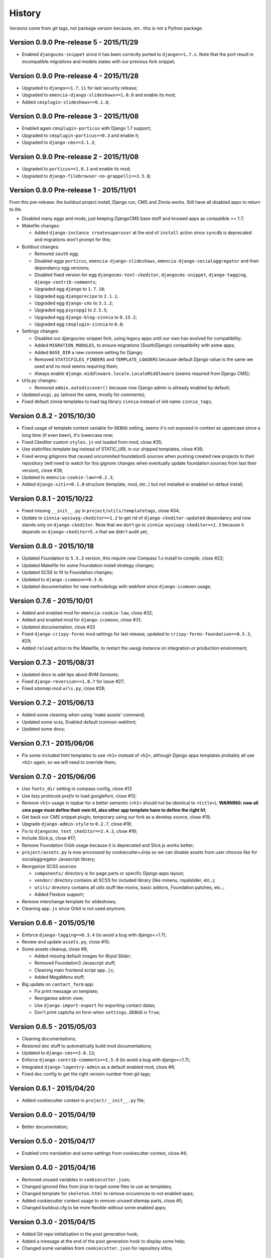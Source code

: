 .. _emencia_paste_djangocms_3: https://github.com/emencia/emencia_paste_djangocms_3

History
=======

Versions come from git tags, not package version because, err.. this is not a Python package.

Version 0.9.0 Pre-release 5 - 2015/11/29
----------------------------------------

* Enabled ``djangocms-snippet`` since it has been correctly ported to ``django==1.7.x``. Note that the port result in incompatible migrations and models states with our previous fork snippet;

Version 0.9.0 Pre-release 4 - 2015/11/28
----------------------------------------

* Upgraded to ``django==1.7.11`` for last security release;
* Upgraded to ``emencia-django-slideshows==1.0.0`` and enable its mod;
* Added ``cmsplugin-slideshows==0.1.0``;

Version 0.9.0 Pre-release 3 - 2015/11/08
----------------------------------------

* Enabled again ``cmsplugin-porticus`` with Django 1.7 support;
* Upgraded to ``cmsplugin-porticus==0.3`` and enable it;
* Upgraded to ``django-cms==3.1.3``;

Version 0.9.0 Pre-release 2 - 2015/11/08
----------------------------------------

* Upgraded to ``porticus==1.0.1`` and enable its mod;
* Upgraded to ``django-filebrowser-no-grappelli==3.5.8``;

Version 0.9.0 Pre-release 1 - 2015/11/01
----------------------------------------

From this pre-release: the buildout project install, Django run, CMS and Zinnia works. Still have all disabled apps to return to life.

* Disabled many eggs and mods, just keeping DjangoCMS base stuff and knowed apps as compatible >= 1.7;
* Makefile changes:

  * Added ``django-instance createsuperuser`` at the end of ``install`` action since ``syncdb`` is deprecated and migrations won't prompt for this;
  
* Buildout changes:
  
  * Removed ``south`` egg;
  * Disabled eggs ``porticus``, ``emencia-django-slideshows``, ``emencia-django-socialaggregator`` and their dependancy egg versions;
  * Disabled fixed version for egg ``djangocms-text-ckeditor``, ``djangocms-snippet``, ``django-tagging``, ``django-contrib-comments``;
  * Upgraded egg ``django`` to ``1.7.10``;
  * Upgraded egg ``djangorecipe`` to ``2.1.1``;
  * Upgraded egg ``django-cms`` to ``3.1.2``;
  * Upgraded egg ``psycopg2`` to ``2.5.5``;
  * Upgraded egg ``django-blog-zinnia`` to ``0.15.2``;
  * Upgraded egg ``cmsplugin-zinnia`` to ``0.8``;

* Settings changes:

  * Disabled our djangocms-snippet fork, using legacy apps until our own has evolved for compatibility;
  * Added ``MIGRATION_MODULES``, to ensure migrations (South/Django) compatibility with some apps;
  * Added ``BASE_DIR`` a new common setting for Django;
  * Removed ``STATICFILES_FINDERS`` and ``TEMPLATE_LOADERS`` because default Django value is the same we used and no mod seems requiring them;
  * Always enable ``django.middleware.locale.LocaleMiddleware`` (seems required from Django CMS);

* Urls.py changes:

  * Removed ``admin.autodiscover()`` because now Django admin is allready enabled by default;

* Updated ``wsgi.py`` (almost the same, mostly for comments);
* Fixed default zinnia templates to load tag library ``zinnia`` instead of old name ``zinnia_tags``;

Version 0.8.2 - 2015/10/30
--------------------------

* Fixed usage of template context variable for ``DEBUG`` setting, seems it's not exposed in context as uppercase since a long time (if even been), it's lowercase now;
* Fixed Ckeditor custom ``styles.js`` not loaded from mod, close #35;
* Use staticfiles template tag instead of STATIC_URL in our shipped templates, close #36;
* Fixed wrong gitignore that caused uncommited foundation5 sources when pushing created new projects to their repository (will need to watch for this gignore changes when eventually update foundation sources from last their version), close #38;
* Updated to ``emencia-cookie-law==0.2.3``;
* Added ``django-xiti==0.1.0`` structure (template, mod, etc..) but not installed or enabled on defaut install;

Version 0.8.1 - 2015/10/22
--------------------------

* Fixed missing ``__init__.py`` in ``project/utils/templatetags``, close #34;
* Update to ``zinnia-wysiwyg-ckeditor==1.2`` to get rid of ``django-ckeditor-updated`` dependancy and now stands only on ``django-ckeditor``. Note that we don't go to ``zinnia-wysiwyg-ckeditor==1.3`` because it depends on ``django-ckeditor=5.x`` that we didn't audit yet;

Version 0.8.0 - 2015/10/18
--------------------------

* Updated Foundation to ``5.5.3`` version, this require now Compass 1.x install to compile, close #22;
* Updated Makefile for some Foundation install strategy changes;
* Updated SCSS to fit to Foundation changes;
* Updated to ``django-icomoon==0.3.0``;
* Updated documentation for new methodology with webfont since ``django-icomoon`` usage;

Version 0.7.6 - 2015/10/01
--------------------------

* Added and enabled mod for ``emencia-cookie-law``, close #32;
* Added and enabled mod for ``django-icomoon``, close #31;
* Updated documentation, close #33 
* Fixed ``django-crispy-forms`` mod settings for last release, updated to ``crispy-forms-foundation==0.5.3``, #29;
* Added ``reload`` action to the Makefile, to restart the uwsgi instance on integration or production environment;


Version 0.7.3 - 2015/08/31
--------------------------

* Updated docs to add tips about *RVM Gemsets*;
* Fixed ``django-reversion==1.8.7`` for issue #27;
* Fixed *sitemap* mod ``urls.py``, close #28;


Version 0.7.2 - 2015/06/13
--------------------------

* Added some cleaning when using 'make assets' command;
* Updated some scss, Enabled default icomoon webfont;
* Updated some docs;

Version 0.7.1 - 2015/06/06
--------------------------

* Fix some included html templates to use ``<h1>`` instead of ``<h2>``, although Django apps templates probably all use ``<h2>`` again, so we will need to override them;

Version 0.7.0 - 2015/06/06
--------------------------

* Use ``fonts_dir`` setting in compass config, close #13
* Use *lazy protocole prefix* to load googlefont, close #12;
* Remove ``<h1>`` usage in topbar for a better semantic (``<h1>`` should not be identical to ``<title>``), **WARNING: now all cms page must define their own h1, also other app template have to define the right h1**;
* Get back our CMS snippet plugin, temporary using our fork as a develop source, close #19;
* Upgrade ``django-admin-style`` to ``0.2.7``, close #18;
* Fix to ``djangocms_text_ckeditor==2.4.3``, close #16;
* Include Slick.js, close #17;
* Remove Foundation Orbit usage because it is deprecated and Slick.js works better;
* ``project/assets.py`` is now processed by cookiecutter+Jinja so we can disable assets from user choices like for socialaggregator Javascript library;
* Reorganize SCSS sources:
  
  * ``components/`` directory is for page parts or specific Django apps layout;
  * ``vendor/`` directory contains all SCSS for included library (like mmenu, royalslider, etc..);
  * ``utils/`` directory contains all utils stuff like mixins, basic addons, Foundation patches, etc..;
  * Added Flexbox support;

* Remove interchange template for slideshows;
* Cleaning ``app.js`` since Orbit is not used anymore;

Version 0.6.6 - 2015/05/16
--------------------------

* Enforce ``django-tagging==0.3.4`` (to avoid a bug with django<=1.7);
* Review and update ``assets.py``, close #10;
* Some assets cleanup, close #9;

  * Added missing default images for *Royal Slider*;
  * Removed Foundation3 Javascript stuff;
  * Cleaning main frontend script ``app.js``;
  * Added MegaMenu stuff;
  
* Big update on ``contact_form`` app:

  * Fix print message on template;
  * Reorganise admin view;
  * Use ``django-import-export`` for exporting contact datas;
  * Don't print captcha on form when ``settings.DEBUG`` is ``True``;

Version 0.6.5 - 2015/05/03
--------------------------

* Cleaning documentations;
* Restored doc stuff to automatically build mod documentations;
* Updated to ``django-cms==3.0.13``;
* Enforce ``django-contrib-comments==1.5.0`` (to avoid a bug with django<=1.7);
* Integrated ``django-logentry-admin`` as a default enabled mod, close #8;
* Fixed doc config to get the right version number from git tags;

Version 0.6.1 - 2015/04/20
--------------------------

* Added cookiecutter context in ``project/__init__.py`` file;

Version 0.6.0 - 2015/04/19
--------------------------

* Better documentation;

Version 0.5.0 - 2015/04/17
--------------------------

* Enabled cms translation and some settings from cookiecutter context, close #4;

Version 0.4.0 - 2015/04/16
--------------------------

* Removed unused variables in ``cookiecutter.json``;
* Changed ignored files from jinja to target some files to use as templates;
* Changed template for ``skeleton.html`` to remove occurences to not enabled apps;
* Added cookiecutter context usage to remove unused sitemap parts, close #5;
* Changed buildout.cfg to be more flexible without some enabled apps;

Version 0.3.0 - 2015/04/15
--------------------------

* Added Git repo initialization in the post generation hook;
* Added a message at the end of the post generation hook to display some help;
* Changed some variables from ``cookiecutter.json`` for repository infos;

Version 0.2.0 - 2015/04/13
--------------------------

* Added post generation hook to enable mods after install;
* Use cookiecutter context to remove eggs in ``buildout.cfg`` egg list;

Version 0.1.0 - 2015/04/12
--------------------------

* First version started from `emencia_paste_djangocms_3`_ structure version ``1.4.0``;
* Not ready to be used yet, it misses some things for now;
